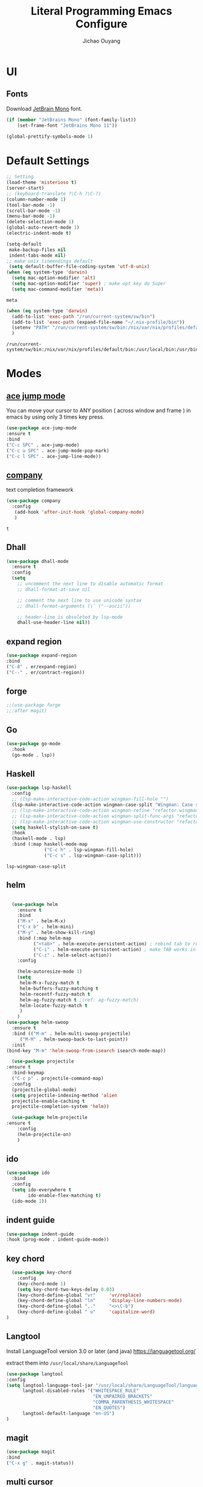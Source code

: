 #+OPTIONS: H:2
#+TITLE: Literal Programming Emacs Configure
#+AUTHOR: Jichao Ouyang
#+PROPERTY: header-args :tangle "README.el"

* UI

** Fonts
Download [[https://www.jetbrains.com/lp/mono/][JetBrain Mono]] font.
#+BEGIN_SRC emacs-lisp
  (if (member "JetBrains Mono" (font-family-list))
      (set-frame-font "JetBrains Mono 11"))

  (global-prettify-symbols-mode 1)
#+END_SRC

#+RESULTS:
: t

* Default Settings
  #+BEGIN_SRC emacs-lisp
        ;; Setting
        (load-theme 'misterioso t)
        (server-start)
        ;; (keyboard-translate ?\C-h ?\C-?)
        (column-number-mode 1)
        (tool-bar-mode -1)
        (scroll-bar-mode -1)
        (menu-bar-mode -1)
        (delete-selection-mode 1)
        (global-auto-revert-mode 1)
        (electric-indent-mode t)

        (setq-default
         make-backup-files nil
         indent-tabs-mode nil)
        ;; make unix lineendings default
         (setq default-buffer-file-coding-system 'utf-8-unix)
        (when (eq system-type 'darwin)
          (setq mac-option-modifier 'alt)
          (setq mac-option-modifier 'super) ; make opt key do Super
          (setq mac-command-modifier 'meta))
  #+END_SRC

  #+RESULTS:
  : meta

#+BEGIN_SRC emacs-lisp
  (when (eq system-type 'darwin)
    (add-to-list 'exec-path "/run/current-system/sw/bin")
    (add-to-list 'exec-path (expand-file-name "~/.nix-profile/bin"))
    (setenv "PATH" "/run/current-system/sw/bin:/nix/var/nix/profiles/default/bin:/usr/local/bin:/usr/bin:/usr/sbin:/bin:/sbin")
    )
#+END_SRC
  #+RESULTS:
  : /run/current-system/sw/bin:/nix/var/nix/profiles/default/bin:/usr/local/bin:/usr/bin:/usr/sbin:/bin:/sbin


* Modes

** [[https://github.com/winterTTr/ace-jump-mode][ace jump mode]]

You can move your cursor to ANY position ( across window and frame ) in emacs by using only 3 times key press.

#+BEGIN_SRC emacs-lisp
(use-package ace-jump-mode
:ensure t
:bind
("C-c SPC" . ace-jump-mode)
("C-c u SPC" . ace-jump-mode-pop-mark)
("C-c l SPC" . ace-jump-line-mode))
#+END_SRC

#+RESULTS:
: ace-jump-line-mode

** [[https://github.com/company-mode/company-mode][company]]

text completion framework
 
 #+BEGIN_SRC emacs-lisp
   (use-package company
     :config
      (add-hook 'after-init-hook 'global-company-mode)
      )
 #+END_SRC

 #+RESULTS:
 : t

** Dhall
#+begin_src emacs-lisp
  (use-package dhall-mode
    :ensure t
    :config
    (setq
      ;; uncomment the next line to disable automatic format
      ;; dhall-format-at-save nil

      ;; comment the next line to use unicode syntax
      ;; dhall-format-arguments (\` ("--ascii"))

      ;; header-line is obsoleted by lsp-mode
      dhall-use-header-line nil))

#+end_src
** expand region
#+BEGIN_SRC emacs-lisp
(use-package expand-region
:bind
("C-8" . er/expand-region)
("C--" . er/contract-region))
#+END_SRC

#+RESULTS:
: er/contract-region

** COMMENT Flyspell

#+BEGIN_SRC emacs-lisp
  (use-package flycheck
    :ensure t
    :init
    (global-flycheck-mode)
    :config
    (dolist (hook '(text-mode-hook))
      (add-hook hook (lambda ()
                       (flyspell-mode 1)
                       (add-to-list 'company-backends 'company-ispell)
                       (message "company-ispell enable")
                       )
                ))
    (dolist (hook '(prog-mode-hook))
      (add-hook hook (lambda ()
                       (flyspell-prog-mode)
                       (setq company-backends (delete 'company-ispell company-backends))
                       (message "company-ispell disable")
                       )))
    )
#+End_SRC

#+RESULTS:
: t

** forge 
#+BEGIN_SRC emacs-lisp
;;(use-package forge
;;:after magit)
#+END_SRC

#+RESULTS:

** Go
   #+begin_src emacs-lisp
     (use-package go-mode
       :hook
       (go-mode . lsp))
   #+end_src

** Haskell
   #+begin_src emacs-lisp
     (use-package lsp-haskell
       :config
       ;; (lsp-make-interactive-code-action wingman-fill-hole "")
       (lsp-make-interactive-code-action wingman-case-split "Wingman: Case split on sec")
       ;; (lsp-make-interactive-code-action wingman-refine "refactor.wingman.refine")
       ;; (lsp-make-interactive-code-action wingman-split-func-args "refactor.wingman.spltFuncArgs")
       ;; (lsp-make-interactive-code-action wingman-use-constructor "refactor.wingman.useConstructor")
       (setq haskell-stylish-on-save t)
       :hook
       (haskell-mode . lsp)
       :bind (:map haskell-mode-map
                   ("C-c h" . lsp-wingman-fill-hole)
                   ("C-c s" . lsp-wingman-case-split)))
   #+end_src

   #+RESULTS:
   : lsp-wingman-case-split

** helm
#+BEGIN_SRC emacs-lisp

  (use-package helm
    :ensure t
    :bind
    ("M-x" . helm-M-x)
    ("C-x b" . helm-mini)
    ("M-y" . helm-show-kill-ring)
    :bind (:map helm-map
          ("<tab>" . helm-execute-persistent-action) ; rebind tab to run persistent action
          ("C-i" . helm-execute-persistent-action) ; make TAB works in terminal
          ("C-z" . helm-select-action))
    :config
    
    (helm-autoresize-mode 1)
    (setq 
     helm-M-x-fuzzy-match t
     helm-buffers-fuzzy-matching t
     helm-recentf-fuzzy-match t
     helm-ag-fuzzy-match t ;(ref: ag-fuzzy-match)
     helm-locate-fuzzy-match t
     )
    )
(use-package helm-swoop
  :ensure t
  :bind (("M-m" . helm-multi-swoop-projectile)
	 ("M-M" . helm-swoop-back-to-last-point))
  :init
(bind-key "M-m" 'helm-swoop-from-isearch isearch-mode-map))

  (use-package projectile
:ensure t
  :bind-keymap
  ("C-c p" . projectile-command-map)
  :config
  (projectile-global-mode)
  (setq projectile-indexing-method 'alien
  projectile-enable-caching t
  projectile-completion-system 'helm))

  (use-package helm-projectile
:ensure t
    :config
    (helm-projectile-on)
    )
#+END_SRC

** ido
#+BEGIN_SRC emacs-lisp
  (use-package ido
    :bind
    :config
    (setq ido-everywhere t
          ido-enable-flex-matching t)
    (ido-mode 1))
#+END_SRC

#+RESULTS:
: ido-find-file

** indent guide
#+begin_src emacs-lisp
(use-package indent-guide
:hook (prog-mode . indent-guide-mode))
#+end_src

#+RESULTS:
| indent-guide-mode | rainbow-delimiters-mode | (lambda nil (flyspell-prog-mode) (setq company-backends (delete 'company-ispell company-backends)) (message company-ispell disable)) |

** COMMENT js2 mode
#+BEGIN_SRC emacs-lisp
(use-package js2-mode
:config
(add-to-list 'auto-mode-alist '("\\.js$" . js2-mode))
(add-to-list 'auto-mode-alist '("\\.sjs$" . js2-mode))
(add-to-list 'auto-mode-alist '("\\.es6$" . js2-mode))
(setq js2-allow-rhino-new-expr-initializer nil)
(setq js2-enter-indents-newline t)
(setq js2-global-externs '("module" "require" "buster" "sinon" "assert" "refute" "setTimeout" "clearTimeout" "setInterval" "clearInterval" "location" "__dirname" "console" "JSON"))
(setq js2-idle-timer-delay 0.1)
(setq js2-indent-on-enter-key nil)
(setq js2-mirror-mode nil)
(setq js2-strict-inconsistent-return-warning nil)
(setq js2-auto-indent-p t)
(setq js2-include-rhino-externs nil)
(setq js2-include-gears-externs nil)
(setq js2-concat-multiline-strings 'eol)
(setq js2-rebind-eol-bol-keys nil)
(setq js2-mode-show-parse-errors t)
(setq js2-mode-show-strict-warnings nil))
#+END_SRC

#+RESULTS:
: t

** key chord
#+BEGIN_SRC emacs-lisp
      (use-package key-chord
        :config
        (key-chord-mode 1)
        (setq key-chord-two-keys-delay 0.03)
        (key-chord-define-global "vr"     'vr/replace)
        (key-chord-define-global "ln"     'display-line-numbers-mode)
        (key-chord-define-global ",."     "<>\C-b")
        (key-chord-define-global " u"     'capitalize-word)
    )
#+END_SRC

#+RESULTS:
: t

** Langtool
Install LanguageTool version 3.0 or later (and java) https://languagetool.org/

extract them into =/usr/local/share/LanguageTool=

#+BEGIN_SRC emacs-lisp
(use-package langtool
:config
(setq langtool-language-tool-jar "/usr/local/share/LanguageTool/languagetool-commandline.jar"
      langtool-disabled-rules '("WHITESPACE_RULE"
                                "EN_UNPAIRED_BRACKETS"
                                "COMMA_PARENTHESIS_WHITESPACE"
                                "EN_QUOTES")
      langtool-default-language "en-US")
)

#+END_SRC

#+RESULTS:
: t

** COMMENT ligature
#+BEGIN_SRC emacs-lisp
  (when (cl-search "27." (emacs-version))
    (use-package ligature
      :init
      (ligature-set-ligatures 'prog-mode '("|||>" "<|||" "<==>" "<!--" "####" "~~>" "***" "||=" "||>"
                                           ":::" "::=" "=:=" "===" "==>" "=!=" "=>>" "=<<" "=/=" "!=="
                                           "!!." ">=>" ">>=" ">>>" ">>-" ">->" "->>" "-->" "---" "-<<"
                                           "<~~" "<~>" "<*>" "<||" "<|>" "<$>" "<==" "<=>" "<=<" "<->"
                                           "<--" "<-<" "<<=" "<<-" "<<<" "<+>" "</>" "###" "#_(" "..<"
                                           "..." "+++" "/==" "///" "_|_" "www" "&&" "^=" "~~" "~@" "~="
                                           "~>" "~-" "**" "*>" "*/" "||" "|}" "|]" "|=" "|>" "|-" "{|"
                                           "[|" "]#" "::" ":=" ":>" ":<" "$>" "==" "=>" "!=" "!!" ">:"
                                           ">=" ">>" ">-" "-~" "-|" "->" "--" "-<" "<~" "<*" "<|" "<:"
                                           "<$" "<=" "<>" "<-" "<<" "<+" "</" "#{" "#[" "#:" "#=" "#!"
                                           "##" "#(" "#?" "#_" "%%" ".=" ".-" ".." ".?" "+>" "++" "?:"
                                           "?=" "?." "??" ";;" "/*" "/=" "/>" "//" "__" "~~" "(*" "*)"
                                            "://"))
      (global-ligature-mode t))
    )

#+END_SRC

#+RESULTS:

** magit
#+BEGIN_SRC emacs-lisp
(use-package magit
:bind
("C-x g" . magit-status))
#+END_SRC

#+RESULTS:
: magit-status

** multi cursor
#+BEGIN_SRC emacs-lisp
(use-package multiple-cursors
:bind
("C-<" . mc/mark-previous-like-this)
 ("C->" . mc/mark-next-like-this)
 ("C-*" . mc/mark-all-like-this))
#+END_SRC

#+RESULTS:
: mc/mark-all-like-this

** Nya mode
#+BEGIN_SRC emacs-lisp
(use-package nyan-mode
:ensure t
:config (nyan-mode t))
#+END_SRC

** on screen

#+BEGIN_SRC emacs-lisp
(use-package on-screen
:ensure t
:config
(on-screen-global-mode 1)
(setq on-screen-highlight-method 'narrow-line))

#+END_SRC

#+RESULTS:
: narrow-line

** org mode
#+BEGIN_SRC emacs-lisp
  (when (cl-search "27." (emacs-version))
    (require 'org-tempo))
  (setq org-startup-folded 'content)
  (setq org-startup-indented nil)
  (setq org-startup-with-inline-images t)
  (setq org-startup-truncated nil)
  (setq org-src-tab-acts-natively t)

  (setq js-indent-level 2)
#+END_SRC

#+RESULTS:
: 2
#+BEGIN_SRC emacs-lisp
(use-package org-crypt
:config 
(org-crypt-use-before-save-magic)
(setq org-crypt-key "A506C38D5CC847D0DF01134ADA8B833B52604E63")
(setq org-tags-exclude-from-inheritance '("crypt"))
)
#+END_SRC

#+RESULTS:
: t

#+BEGIN_SRC emacs-lisp
  (require 'org-protocol)
    (setq org-agenda-files (quote ("~/SynologyDrive/Documents/notes")))
    (setq org-refile-targets (quote ((nil :maxlevel . 9)
                                     (org-agenda-files :maxlevel . 9))))
        (setq org-directory "~/SynologyDrive/Documents/notes")
        (setq org-default-notes-file (concat org-directory "/refile.org") )

        ;; I use C-c c to start capture mode
        (global-set-key (kbd "C-c c") 'org-capture)
        (global-set-key (kbd "C-c a") 'org-agenda)

        ;; Capture templates for: TODO tasks, Notes, appointments, phone calls, meetings, and org-protocol
        (setq org-capture-templates
              (quote (("t" "Todo" entry (file+headline (lambda () (concat org-directory "/refile.org")) "Todos")
                       "* TODO %?\n%U\n%a\n" :clock-in t :clock-resume t)
                      ("n" "Note" entry (file+headline (lambda () (concat org-directory "/notes.org")) "Notes")
                       "* %?\n%U\n%a\n" :clock-in t :clock-resume t)
                      ("w" "Work" entry (file+headline (lambda () (concat org-directory "/myob.org")) "Work Notes"))
                       ("x" "protocol" entry (file+headline (lambda () (concat org-directory "/refile.org")) "Org Capture")
                       "* %a\nCaptured On: %U\nWebsite: %l\n\n%i\n%?")
                      )))
      (setq org-refile-use-outline-path t)

      ; Targets complete directly with IDO
      (setq org-outline-path-complete-in-steps nil)
      ; Use IDO for both buffer and file completion and ido-everywhere to t
      (setq org-completion-use-ido t)
      (setq ido-everywhere t)
      (setq ido-max-directory-size 100000)
      (ido-mode (quote both))
      ; Use the current window when visiting files and buffers with ido
      (setq ido-default-file-method 'selected-window)
      (setq ido-default-buffer-method 'selected-window)
      ; Use the current window for indirect buffer display
      (setq org-indirect-buffer-display 'current-window)
#+END_SRC

#+RESULTS:
: current-window

** COMMENT pallet
#+BEGIN_SRC emacs-lisp
(use-package pallet
:config
(pallet-mode t))
#+END_SRC

#+RESULTS:
: t

** prompt
#+BEGIN_SRC emacs-lisp
(defalias 'yes-or-no-p 'y-or-n-p)
(setq kill-buffer-query-functions
      (remq 'process-kill-buffer-query-function
            kill-buffer-query-functions))
#+END_SRC

#+RESULTS:
   
** PureScript

#+BEGIN_SRC emacs-lisp
(use-package psc-ide
:init
(setq psc-ide-use-npm-bin t)
:config
(add-hook 'purescript-mode-hook
  (lambda ()
    (psc-ide-mode)
    (company-mode)
    (flycheck-mode)
    (turn-on-purescript-indentation)))

)
#+END_SRC

** rainbow delimiter
#+begin_src emacs-lisp
  (use-package rainbow-delimiters
    :hook (prog-mode . rainbow-delimiters-mode))
#+end_src

#+RESULTS:
| rainbow-delimiters-mode | (lambda nil (flyspell-prog-mode) (setq company-backends (delete 'company-ispell company-backends)) (message company-ispell disable)) |

** Restclient
#+BEGIN_SRC emacs-lisp
    (use-package restclient
      :config
      (add-to-list 'company-backends 'company-restclient))
    ;; :config
    ;; ;
                                            ; 
    ;; :hook (company-mode))
#+END_SRC

#+RESULTS:

** Scala Metals
#+BEGIN_SRC emacs-lisp
  ;; Enable scala-mode for highlighting, indentation and motion commands
  (use-package scala-mode
    :mode "\\.s\\(cala\\|bt\\)$"
    )
  ;; Enable sbt mode for executing sbt commands
  (use-package sbt-mode
    :commands sbt-start sbt-command
    :config
    ;; WORKAROUND: https://github.com/ensime/emacs-sbt-mode/issues/31
    ;; allows using SPACE when in the minibuffer
    (substitute-key-definition
     'minibuffer-complete-word
     'self-insert-command
     minibuffer-local-completion-map)
     ;; sbt-supershell kills sbt-mode:  https://github.com/hvesalai/emacs-sbt-mode/issues/152
     (setq sbt:program-options '("-Dsbt.supershell=false"))
  )

  (use-package lsp-mode
    :config
    (setq lsp-prefer-flymake nil)
    (setq lsp-enable-file-watchers nil))

  ;; Add metals backend for lsp-mode
  (use-package lsp-metals)

  ;; Enable nice rendering of documentation on hover
  (use-package lsp-ui)
#+END_SRC

#+RESULTS:

** [[https://github.com/atomontage/xterm-color][shell-mode]]
#+begin_src emacs-lisp
(setq comint-output-filter-functions
      (remove 'ansi-color-process-output comint-output-filter-functions))
#+end_src

** smartparens
#+BEGIN_SRC emacs-lisp
  (use-package smartparens
    :init
    (require 'smartparens-config)
    :config
     (smartparens-global-mode t)
     (show-smartparens-global-mode t))

#+END_SRC

#+RESULTS:

** textmate
#+BEGIN_SRC emacs-lisp
(use-package textmate
:init
(textmate-mode)
(bind-keys
 :map *textmate-mode-map*
 ("M--" . text-scale-decrease)
 ("M-=" . text-scale-increase)
 ("M-}" . textmate-shift-right)
 ("M-<backspace>" . kill-whole-line)
 ("M-c" . kill-ring-save)
 ("M-{" . textmate-shift-left)
 ("M-/" . comment-line)
 ("M-l" . textmate-select-line)
 ))
#+END_SRC

#+RESULTS:
: textmate-select-line

** COMMENT typescript
#+BEGIN_SRC emacs-lisp
(defun setup-tide-mode ()
   (interactive)
   (tide-setup)
   (flycheck-mode +1)
   (setq flycheck-check-syntax-automatically '(save mode-enabled))
   (eldoc-mode +1)
   (tide-hl-identifier-mode +1)
   ;; company is an optional dependency. You have to
   ;; install it separately via package-install
   ;; `M-x package-install [ret] company`
   (company-mode +1))

 ;; aligns annotation to the right hand side
 (setq company-tooltip-align-annotations t)

 ;; formats the buffer before saving


 (add-hook 'typescript-mode-hook #'setup-tide-mode)
 (require 'web-mode)
(add-to-list 'auto-mode-alist '("\\.tsx\\'" . web-mode))
(add-hook 'web-mode-hook
         (lambda ()
           (when (and (buffer-file-name)
(string-equal "tsx" (file-name-extension buffer-file-name)))
             (setup-tide-mode))))
#+END_SRC

#+RESULTS:
| lambda | nil | (when (and (buffer-file-name) (string-equal tsx (file-name-extension buffer-file-name))) (setup-tide-mode))       |
| lambda | nil | (if (and (buffer-file-name) (string-equal tsx (file-name-extension buffer-file-name))) (progn (setup-tide-mode))) |

** COMMENT undo tree
   #+begin_src emacs-lisp
        (use-package undo-tree
          :init (global-undo-tree-mode))
   #+end_src
** unicode
#+begin_src emacs-lisp
(use-package unicode-fonts
   :config
    (unicode-fonts-setup))
#+end_src

#+RESULTS:
: t

** web-mode
   #+begin_src emacs-lisp :results none
          (use-package web-mode
            :mode "\\.html$'" "\\.jsx$" "\\.tsx$"
            :init 
            (setq web-mode-markup-indent-offset 2)
            (setq web-mode-css-indent-offset 2)
            (setq web-mode-code-indent-offset 2)
            )
   #+end_src

** which key
   #+begin_src emacs-lisp
               (use-package which-key
                 :config
                 (which-key-mode)
                 (setq which-key-use-C-h-commands t)
                 (setq which-key-paging-key "<f5>")
          )
   #+end_src

   #+RESULTS:
   : t

** yasnippet
#+BEGIN_SRC emacs-lisp
(use-package yasnippet
:config
(yas-global-mode 1))

#+END_SRC

#+RESULTS:
